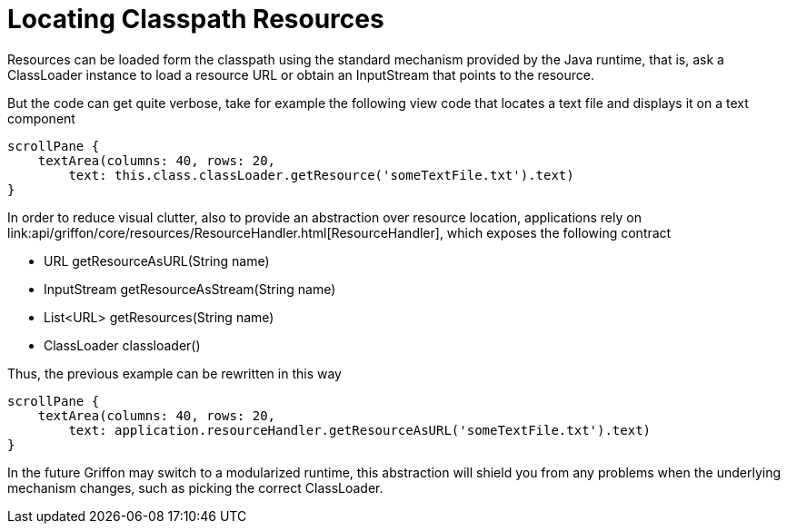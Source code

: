 = Locating Classpath Resources

Resources can be loaded form the classpath using the standard mechanism provided by the
Java runtime, that is, ask a +ClassLoader+ instance to load a resource +URL+ or obtain
an +InputStream+ that points to the resource.

But the code can get quite verbose, take for example the following view code that locates
a text file and displays it on a text component

[source,groovy]
----
scrollPane {
    textArea(columns: 40, rows: 20,
        text: this.class.classLoader.getResource('someTextFile.txt').text)
}
----

In order to reduce visual clutter, also to provide an abstraction over resource location,
applications rely on +link:api/griffon/core/resources/ResourceHandler.html[ResourceHandler]+,
which exposes the following contract

 - URL getResourceAsURL(String name)
 - InputStream getResourceAsStream(String name)
 - List<URL> getResources(String name)
 - ClassLoader classloader()

Thus, the previous example can be rewritten in this way

[source,groovy]
----
scrollPane {
    textArea(columns: 40, rows: 20,
        text: application.resourceHandler.getResourceAsURL('someTextFile.txt').text)
}
----

In the future Griffon may switch to a modularized runtime, this abstraction will shield
you from any problems when the underlying mechanism changes, such as picking the correct
+ClassLoader+.
